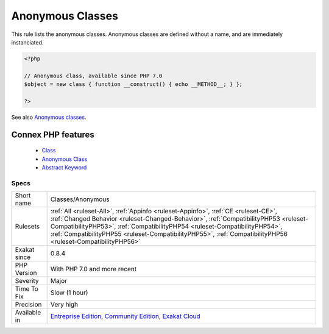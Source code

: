 .. _classes-anonymous:


.. _anonymous-classes:

Anonymous Classes
+++++++++++++++++

.. meta::
	:description:
		Anonymous Classes: This rule lists the anonymous classes.
	:twitter:card: summary_large_image
	:twitter:site: @exakat
	:twitter:title: Anonymous Classes
	:twitter:description: Anonymous Classes: This rule lists the anonymous classes
	:twitter:creator: @exakat
	:twitter:image:src: https://www.exakat.io/wp-content/uploads/2020/06/logo-exakat.png
	:og:image: https://www.exakat.io/wp-content/uploads/2020/06/logo-exakat.png
	:og:title: Anonymous Classes
	:og:type: article
	:og:description: This rule lists the anonymous classes
	:og:url: https://exakat.readthedocs.io/en/latest/Reference/Rules/Anonymous Classes.html
	:og:locale: en

.. raw:: html


	<script type="application/ld+json">{"@context":"https:\/\/schema.org","@graph":[{"@type":"WebPage","@id":"https:\/\/php-tips.readthedocs.io\/en\/latest\/Reference\/Rules\/Classes\/Anonymous.html","url":"https:\/\/php-tips.readthedocs.io\/en\/latest\/Reference\/Rules\/Classes\/Anonymous.html","name":"Anonymous Classes","isPartOf":{"@id":"https:\/\/www.exakat.io\/"},"datePublished":"Fri, 10 Jan 2025 09:46:17 +0000","dateModified":"Fri, 10 Jan 2025 09:46:17 +0000","description":"This rule lists the anonymous classes","inLanguage":"en-US","potentialAction":[{"@type":"ReadAction","target":["https:\/\/exakat.readthedocs.io\/en\/latest\/Anonymous Classes.html"]}]},{"@type":"WebSite","@id":"https:\/\/www.exakat.io\/","url":"https:\/\/www.exakat.io\/","name":"Exakat","description":"Smart PHP static analysis","inLanguage":"en-US"}]}</script>

This rule lists the anonymous classes. Anonymous classes are defined without a name, and are immediately instanciated.

.. code-block:: php
   
   <?php
   
   // Anonymous class, available since PHP 7.0
   $object = new class { function __construct() { echo __METHOD__; } };
   
   ?>

See also `Anonymous classes <https://www.php.net/manual/en/language.oop5.anonymous.php>`_.

Connex PHP features
-------------------

  + `Class <https://php-dictionary.readthedocs.io/en/latest/dictionary/class.ini.html>`_
  + `Anonymous Class <https://php-dictionary.readthedocs.io/en/latest/dictionary/anonymous-class.ini.html>`_
  + `Abstract Keyword <https://php-dictionary.readthedocs.io/en/latest/dictionary/abstract.ini.html>`_


Specs
_____

+--------------+------------------------------------------------------------------------------------------------------------------------------------------------------------------------------------------------------------------------------------------------------------------------------------------------------------------------------------------------------------------------+
| Short name   | Classes/Anonymous                                                                                                                                                                                                                                                                                                                                                      |
+--------------+------------------------------------------------------------------------------------------------------------------------------------------------------------------------------------------------------------------------------------------------------------------------------------------------------------------------------------------------------------------------+
| Rulesets     | :ref:`All <ruleset-All>`, :ref:`Appinfo <ruleset-Appinfo>`, :ref:`CE <ruleset-CE>`, :ref:`Changed Behavior <ruleset-Changed-Behavior>`, :ref:`CompatibilityPHP53 <ruleset-CompatibilityPHP53>`, :ref:`CompatibilityPHP54 <ruleset-CompatibilityPHP54>`, :ref:`CompatibilityPHP55 <ruleset-CompatibilityPHP55>`, :ref:`CompatibilityPHP56 <ruleset-CompatibilityPHP56>` |
+--------------+------------------------------------------------------------------------------------------------------------------------------------------------------------------------------------------------------------------------------------------------------------------------------------------------------------------------------------------------------------------------+
| Exakat since | 0.8.4                                                                                                                                                                                                                                                                                                                                                                  |
+--------------+------------------------------------------------------------------------------------------------------------------------------------------------------------------------------------------------------------------------------------------------------------------------------------------------------------------------------------------------------------------------+
| PHP Version  | With PHP 7.0 and more recent                                                                                                                                                                                                                                                                                                                                           |
+--------------+------------------------------------------------------------------------------------------------------------------------------------------------------------------------------------------------------------------------------------------------------------------------------------------------------------------------------------------------------------------------+
| Severity     | Major                                                                                                                                                                                                                                                                                                                                                                  |
+--------------+------------------------------------------------------------------------------------------------------------------------------------------------------------------------------------------------------------------------------------------------------------------------------------------------------------------------------------------------------------------------+
| Time To Fix  | Slow (1 hour)                                                                                                                                                                                                                                                                                                                                                          |
+--------------+------------------------------------------------------------------------------------------------------------------------------------------------------------------------------------------------------------------------------------------------------------------------------------------------------------------------------------------------------------------------+
| Precision    | Very high                                                                                                                                                                                                                                                                                                                                                              |
+--------------+------------------------------------------------------------------------------------------------------------------------------------------------------------------------------------------------------------------------------------------------------------------------------------------------------------------------------------------------------------------------+
| Available in | `Entreprise Edition <https://www.exakat.io/entreprise-edition>`_, `Community Edition <https://www.exakat.io/community-edition>`_, `Exakat Cloud <https://www.exakat.io/exakat-cloud/>`_                                                                                                                                                                                |
+--------------+------------------------------------------------------------------------------------------------------------------------------------------------------------------------------------------------------------------------------------------------------------------------------------------------------------------------------------------------------------------------+


